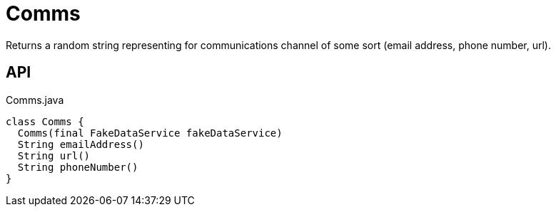 = Comms
:Notice: Licensed to the Apache Software Foundation (ASF) under one or more contributor license agreements. See the NOTICE file distributed with this work for additional information regarding copyright ownership. The ASF licenses this file to you under the Apache License, Version 2.0 (the "License"); you may not use this file except in compliance with the License. You may obtain a copy of the License at. http://www.apache.org/licenses/LICENSE-2.0 . Unless required by applicable law or agreed to in writing, software distributed under the License is distributed on an "AS IS" BASIS, WITHOUT WARRANTIES OR  CONDITIONS OF ANY KIND, either express or implied. See the License for the specific language governing permissions and limitations under the License.

Returns a random string representing for communications channel of some sort (email address, phone number, url).

== API

[source,java]
.Comms.java
----
class Comms {
  Comms(final FakeDataService fakeDataService)
  String emailAddress()
  String url()
  String phoneNumber()
}
----

